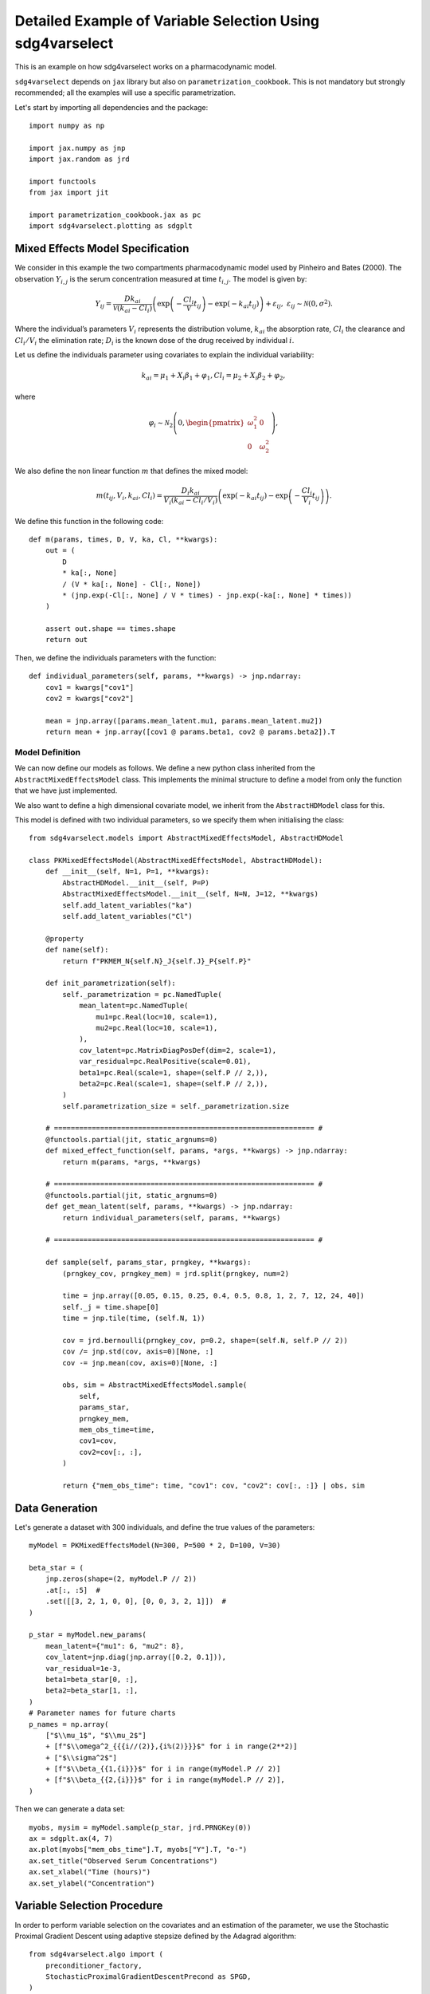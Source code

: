 Detailed Example of Variable Selection Using sdg4varselect
==========================================================

This is an example on how sdg4varselect works on a pharmacodynamic model.

``sdg4varselect`` depends on ``jax`` library but also on ``parametrization_cookbook``. This is not mandatory but strongly recommended; all the examples will use a specific parametrization.

Let's start by importing all dependencies and the package::

    import numpy as np

    import jax.numpy as jnp
    import jax.random as jrd

    import functools
    from jax import jit

    import parametrization_cookbook.jax as pc
    import sdg4varselect.plotting as sdgplt

Mixed Effects Model Specification
---------------------------------

We consider in this example the two compartments pharmacodynamic model used by Pinheiro and Bates (2000). The observation :math:`Y_{i,j}` is the serum concentration measured at time :math:`t_{i,j}`. The model is given by:

.. math::

    Y_{ij} = \dfrac{D k_{ai}}{\mathcal V(k_{ai} - Cl_i)}
    \left( \exp\left(-\dfrac{Cl_i}{\mathcal V} t_{ij}\right) - \exp\left(-k_{ai} t_{ij}\right) \right) + \varepsilon_{ij}, ~
    \varepsilon_{ij} \sim \mathcal N(0, \sigma^2).

Where the individual’s parameters :math:`V_i` represents the distribution volume, :math:`k_{ai}` the absorption rate,  :math:`Cl_i`  the clearance and :math:`Cl_i/V_i` the elimination rate; :math:`D_i` is the known dose of the drug received by individual  :math:`i`.

Let us define the individuals parameter using covariates to explain the individual variability:

.. math::

    k_{ai} = \mu_1 +  X_i \beta_1+ \varphi_1,
    Cl_i= \mu_2 +  X_i \beta_2 + \varphi_2,

where

.. math::

    \varphi_i \sim \mathcal N_2\left(0,
    \begin{pmatrix}
    \omega_1^2 & 0 \\
    0 & \omega_2^2
    \end{pmatrix}
    \right),

We also define the non linear function :math:`m` that defines the mixed model:

.. math::

    m(t_{ij},V_i, k_{ai}, Cl_i) = \frac{D_i k_{ai}}{V_i(k_{ai} - Cl_i/V_i)} \left(\exp(-k_{ai}t_{ij}) - \exp\left(-\frac{Cl_i}{V_i}t_{ij}\right)\right).

We define this function in the following code::

    def m(params, times, D, V, ka, Cl, **kwargs):
        out = (
            D
            * ka[:, None]
            / (V * ka[:, None] - Cl[:, None])
            * (jnp.exp(-Cl[:, None] / V * times) - jnp.exp(-ka[:, None] * times))
        )

        assert out.shape == times.shape
        return out

Then, we define the individuals parameters with the function::

    def individual_parameters(self, params, **kwargs) -> jnp.ndarray:
        cov1 = kwargs["cov1"]
        cov2 = kwargs["cov2"]

        mean = jnp.array([params.mean_latent.mu1, params.mean_latent.mu2])
        return mean + jnp.array([cov1 @ params.beta1, cov2 @ params.beta2]).T

Model Definition
~~~~~~~~~~~~~~~~

We can now define our models as follows. We define a new python class inherited from the ``AbstractMixedEffectsModel`` class. This implements the minimal structure to define a model from only the function that we have just implemented.

We also want to define a high dimensional covariate model, we inherit from the ``AbstractHDModel`` class for this.

This model is defined with two individual parameters, so we specify them when initialising the class::

    from sdg4varselect.models import AbstractMixedEffectsModel, AbstractHDModel

    class PKMixedEffectsModel(AbstractMixedEffectsModel, AbstractHDModel):
        def __init__(self, N=1, P=1, **kwargs):
            AbstractHDModel.__init__(self, P=P)
            AbstractMixedEffectsModel.__init__(self, N=N, J=12, **kwargs)
            self.add_latent_variables("ka")
            self.add_latent_variables("Cl")

        @property
        def name(self):
            return f"PKMEM_N{self.N}_J{self.J}_P{self.P}"

        def init_parametrization(self):
            self._parametrization = pc.NamedTuple(
                mean_latent=pc.NamedTuple(
                    mu1=pc.Real(loc=10, scale=1),
                    mu2=pc.Real(loc=10, scale=1),
                ),
                cov_latent=pc.MatrixDiagPosDef(dim=2, scale=1),
                var_residual=pc.RealPositive(scale=0.01),
                beta1=pc.Real(scale=1, shape=(self.P // 2,)),
                beta2=pc.Real(scale=1, shape=(self.P // 2,)),
            )
            self.parametrization_size = self._parametrization.size

        # ============================================================== #
        @functools.partial(jit, static_argnums=0)
        def mixed_effect_function(self, params, *args, **kwargs) -> jnp.ndarray:
            return m(params, *args, **kwargs)

        # ============================================================== #
        @functools.partial(jit, static_argnums=0)
        def get_mean_latent(self, params, **kwargs) -> jnp.ndarray:
            return individual_parameters(self, params, **kwargs)

        # ============================================================== #

        def sample(self, params_star, prngkey, **kwargs):
            (prngkey_cov, prngkey_mem) = jrd.split(prngkey, num=2)

            time = jnp.array([0.05, 0.15, 0.25, 0.4, 0.5, 0.8, 1, 2, 7, 12, 24, 40])
            self._j = time.shape[0]
            time = jnp.tile(time, (self.N, 1))

            cov = jrd.bernoulli(prngkey_cov, p=0.2, shape=(self.N, self.P // 2))
            cov /= jnp.std(cov, axis=0)[None, :]
            cov -= jnp.mean(cov, axis=0)[None, :]

            obs, sim = AbstractMixedEffectsModel.sample(
                self,
                params_star,
                prngkey_mem,
                mem_obs_time=time,
                cov1=cov,
                cov2=cov[:, :],
            )

            return {"mem_obs_time": time, "cov1": cov, "cov2": cov[:, :]} | obs, sim

Data Generation
---------------

Let's generate a dataset with 300 individuals, and define the true values of the parameters::

    myModel = PKMixedEffectsModel(N=300, P=500 * 2, D=100, V=30)

    beta_star = (
        jnp.zeros(shape=(2, myModel.P // 2))
        .at[:, :5]  #
        .set([[3, 2, 1, 0, 0], [0, 0, 3, 2, 1]])  #
    )

    p_star = myModel.new_params(
        mean_latent={"mu1": 6, "mu2": 8},
        cov_latent=jnp.diag(jnp.array([0.2, 0.1])),
        var_residual=1e-3,
        beta1=beta_star[0, :],
        beta2=beta_star[1, :],
    )
    # Parameter names for future charts
    p_names = np.array(
        ["$\\mu_1$", "$\\mu_2$"]
        + [f"$\\omega^2_{{{i//(2)},{i%(2)}}}$" for i in range(2**2)]
        + ["$\\sigma^2$"]
        + [f"$\\beta_{{1,{i}}}$" for i in range(myModel.P // 2)]
        + [f"$\\beta_{{2,{i}}}$" for i in range(myModel.P // 2)],
    )

Then we can generate a data set::

    myobs, mysim = myModel.sample(p_star, jrd.PRNGKey(0))
    ax = sdgplt.ax(4, 7)
    ax.plot(myobs["mem_obs_time"].T, myobs["Y"].T, "o-")
    ax.set_title("Observed Serum Concentrations")
    ax.set_xlabel("Time (hours)")
    ax.set_ylabel("Concentration")

.. image:: plot/readme_serum_concentration.png
   :alt: Observed Serum Concentrations

Variable Selection Procedure
----------------------------

In order to perform variable selection on the covariates and an estimation of the parameter, we use the Stochastic Proximal Gradient Descent using adaptive stepsize defined by the Adagrad algorithm::

    from sdg4varselect.algo import (
        preconditioner_factory,
        StochasticProximalGradientDescentPrecond as SPGD,
    )

    AdaGrad = preconditioner_factory("AdaGrad", scale=None, regularization=1e-8)

    algo = SPGD(AdaGrad, partial_fit=False, save_all=False)
    algo.init_mcmc(myModel, adaptative_sd=True)

    algo.max_iter = 5000
    algo.estimate_average_length = 1000

Selection Function
~~~~~~~~~~~~~~~~~~

We finally define a function which, for a random seed and a regularization value, performs a selection of the most relevant covariates and then a re-estimation in the model reduced to the selected covariates::

    def selection(algo, prngkey, model, data, lbd):
        prngkey_theta, prngkey_select = jrd.split(prngkey, 2)

        # drawing of a random initial value
        theta0 = jrd.normal(prngkey_theta, shape=(model.parametrization.size,))

        algo.set_seed(prngkey_select)
        algo.lbd = lbd  # set the regularization parameter
        out = algo.fit(model, data, theta0)

        return out

Regularization Path
~~~~~~~~~~~~~~~~~~~

We evaluate this function on a grid of regularization values using the function provided by the package. We thus construct a regularization path::

    from sdg4varselect._regularization_function import regularization_path

    regPath = regularization_path(
        selection,
        prngkey=jrd.PRNGKey(0),
        lbd_set=jnp.logspace(1.5, 2.6, num=10),
        algo=algo,
        model=myModel,
        data=myobs,
    )
    regPath.theta_star = p_star

    fig = sdgplt.figure(6, 6)
    fig = sdgplt.plot_regpath(regPath.standardize(), P=myModel.P, fig=fig)
    _ = fig.axes[1].legend(loc="best")

.. image:: plot/readme_regpath.png
   :alt: Regularization Path

Extracting Selected Variables
~~~~~~~~~~~~~~~~~~~~~~~~~~~~~

We extract the values from the regression vector :math:`(\beta_1, \beta_2)` then we check the variables that were selected::

    beta_estim = regPath.last_theta[jnp.argmin(regPath.ebic), -myModel.P :]
    print(f"number of selected variables: {jnp.sum(beta_estim != 0)}")
    print(f"non zero coefficients: {beta_estim[beta_estim != 0]}")

.. code-block:: text

    number of selected variables: 7
    non zero coefficients: [2.76353115e+00 1.78738583e+00 7.82655257e-01 2.89870203e+00
     1.90075391e+00 8.74456940e-01 5.55777709e-08]

The non-zero parameters are well selected in addition to one component, but whose estimate is very low. In this situation, we advise refining the regularization grid in order to find a smaller value of the eBic.

Reestimation in the Reduced Model
---------------------------------

We can now reduce the model by selecting variables and making an estimation in the reduced model::

    supp = jnp.where(beta_estim != 0)[0]
    supp = jnp.unique(supp - jnp.zeros_like(supp).at[3:].set(500))
    print(f"The indices of the selected covariates are: {supp}")
    myobs["cov1"] = myobs["cov1"][:, supp]
    myobs["cov2"] = myobs["cov2"][:, supp]
    myReducedModel = PKMixedEffectsModel(N=300, P=len(supp) * 2, D=100, V=30)

    p_names = np.array(
        ["$\\mu_1$", "$\\mu_2$"]
        + [f"$\\omega^2_{{{i//(2)},{i%(2)}}}$" for i in range(2**2)]
        + ["$\\sigma^2$"]
        + [f"$\\beta_{{1,{i}}}$" for i in supp]
        + [f"$\\beta_{{2,{i}}}$" for i in supp],
    )

.. code-block:: text

    The indices of the selected covariates are: [  0   1   2   3   4 467]

.. code-block::

    AdaGrad = preconditioner_factory("AdaGrad", scale=None, regularization=1e-8)

    algo = SPGD(AdaGrad, partial_fit=False)
    algo.init_mcmc(myReducedModel, adaptative_sd=True)

    algo.max_iter = 5000
    algo.estimate_average_length = 4000

    def estimation(algo, prngkey, model, data):
        prngkey_theta, prngkey_estim = jrd.split(prngkey, 2)

        # drawing of a random initial value
        theta0 = jrd.normal(prngkey_theta, shape=(model.parametrization.size,))

        algo.set_seed(prngkey_estim)
        algo.lbd = None  # unset the regularization parameter for un penalized estimation
        return algo.fit(model, data, theta0)

To plot the estimates during the iterations, we need to enable saving of all algorithm data::

    algo.save_all = True

    from sdg4varselect.outputs import MultiGDResults

    allEstim = MultiGDResults(
        results=[estimation(algo, jrd.PRNGKey(i), myReducedModel, myobs) for i in range(5)]
    )
    allEstim.theta_star = myReducedModel.new_params(
        mean_latent={"mu1": 6, "mu2": 8},
        cov_latent=jnp.diag(jnp.array([0.2, 0.1])),
        var_residual=1e-3,
        beta1=beta_star[0, supp],
        beta2=beta_star[1, supp],
    )

We can observe and verify the good convergence of the algorithm::

    fig = sdgplt.figure(5, 15)
    _ = sdgplt.plot_theta(
        allEstim,
        fig=[*fig.subfigures(1, 2)],
        params_names=p_names,
        id_to_plot=[
            [0, 1, 6],
            [2, 5],  # 3, 4,
        ],
        log_scale=False,
    )

.. image:: plot/readme_estim_ld.png
   :alt: Estimation of the low dimensional parameters

And finally, we can observe the estimation of the high dimensional parameters::

    fig = sdgplt.figure(10, 15)
    _ = sdgplt.plot_theta(
        allEstim,
        fig=[*fig.subfigures(1, 4)],
        params_names=p_names,
        id_to_plot=[
            [7, 8, 9],
            [10, 11, 12],
            [13, 14, 15],
            [16, 17, 18],
        ],
        log_scale=False,
    )

.. image:: plot/readme_estim_hd.png
   :alt: Estimation of the high dimensional parameters
